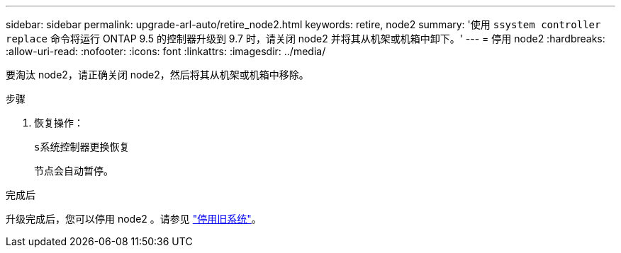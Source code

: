 ---
sidebar: sidebar 
permalink: upgrade-arl-auto/retire_node2.html 
keywords: retire, node2 
summary: '使用 `ssystem controller replace` 命令将运行 ONTAP 9.5 的控制器升级到 9.7 时，请关闭 node2 并将其从机架或机箱中卸下。' 
---
= 停用 node2
:hardbreaks:
:allow-uri-read: 
:nofooter: 
:icons: font
:linkattrs: 
:imagesdir: ../media/


[role="lead"]
要淘汰 node2，请正确关闭 node2，然后将其从机架或机箱中移除。

.步骤
. 恢复操作：
+
`s系统控制器更换恢复`

+
节点会自动暂停。



.完成后
升级完成后，您可以停用 node2 。请参见 link:decommission_old_system.html["停用旧系统"]。
